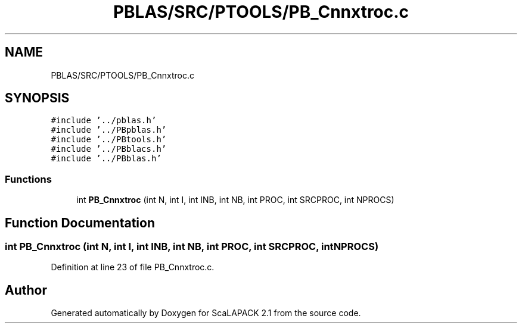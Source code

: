 .TH "PBLAS/SRC/PTOOLS/PB_Cnnxtroc.c" 3 "Sat Nov 16 2019" "Version 2.1" "ScaLAPACK 2.1" \" -*- nroff -*-
.ad l
.nh
.SH NAME
PBLAS/SRC/PTOOLS/PB_Cnnxtroc.c
.SH SYNOPSIS
.br
.PP
\fC#include '\&.\&./pblas\&.h'\fP
.br
\fC#include '\&.\&./PBpblas\&.h'\fP
.br
\fC#include '\&.\&./PBtools\&.h'\fP
.br
\fC#include '\&.\&./PBblacs\&.h'\fP
.br
\fC#include '\&.\&./PBblas\&.h'\fP
.br

.SS "Functions"

.in +1c
.ti -1c
.RI "int \fBPB_Cnnxtroc\fP (int N, int I, int INB, int NB, int PROC, int SRCPROC, int NPROCS)"
.br
.in -1c
.SH "Function Documentation"
.PP 
.SS "int PB_Cnnxtroc (int N, int I, int INB, int NB, int PROC, int SRCPROC, int NPROCS)"

.PP
Definition at line 23 of file PB_Cnnxtroc\&.c\&.
.SH "Author"
.PP 
Generated automatically by Doxygen for ScaLAPACK 2\&.1 from the source code\&.
